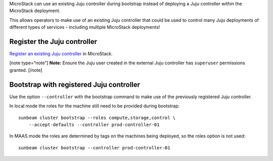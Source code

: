 MicroStack can use an existing Juju controller during bootstrap instead
of deploying a Juju controller within the MicroStack deployment.

This allows operators to make use of an existing Juju controller that
could be used to control many Juju deployments of different types of
services - including multiple MicroStack deployments!

Register the Juju controller
----------------------------

`Register an existing Juju controller </t/47397>`__ in MicroStack.

[note type=“note”] **Note:** Ensure the Juju user created in the
external Juju controller has ``superuser`` permissions granted. [/note]

Bootstrap with registered Juju controller
-----------------------------------------

Use the option ``--controller`` with the bootstrap command to make use
of the previously registered Juju controller.

In local mode the roles for the machine still need to be provided during
bootstrap:

::

   sunbeam cluster bootstrap --roles compute,storage,control \
       --accept-defaults --controller prod-controller-01

In MAAS mode the roles are determined by tags on the machines being
deployed, so the roles option is not used:

::

   sunbeam cluster bootstrap --controller prod-controller-01
